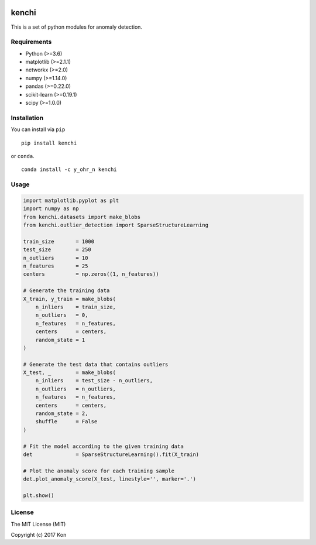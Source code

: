 .. image:: https://travis-ci.org/Y-oHr-N/kenchi.svg?branch=master
    :target: https://travis-ci.org/Y-oHr-N/kenchi

.. image:: https://ci.appveyor.com/api/projects/status/5cjkl0jrxo7gmug0/branch/master?svg=true
    :target: https://ci.appveyor.com/project/Y-oHr-N/kenchi/branch/master

.. image:: https://coveralls.io/repos/github/Y-oHr-N/kenchi/badge.svg?branch=master
    :target: https://coveralls.io/github/Y-oHr-N/kenchi?branch=master

.. image:: https://codeclimate.com/github/Y-oHr-N/kenchi/badges/gpa.svg
    :target: https://codeclimate.com/github/Y-oHr-N/kenchi

.. image:: https://badge.fury.io/py/kenchi.svg
    :target: https://badge.fury.io/py/kenchi

.. image:: https://anaconda.org/Y_oHr_N/kenchi/badges/version.svg
    :target: https://anaconda.org/Y_oHr_N/kenchi

.. image:: https://readthedocs.org/projects/kenchi/badge/?version=latest
    :target: http://kenchi.readthedocs.io/en/latest/?badge=latest

kenchi
======

This is a set of python modules for anomaly detection.

Requirements
------------

-  Python (>=3.6)
-  matplotlib (>=2.1.1)
-  networkx (>=2.0)
-  numpy (>=1.14.0)
-  pandas (>=0.22.0)
-  scikit-learn (>=0.19.1)
-  scipy (>=1.0.0)

Installation
------------

You can install via ``pip``

::

    pip install kenchi

or ``conda``.

::

    conda install -c y_ohr_n kenchi

Usage
-----

.. code:: python

    import matplotlib.pyplot as plt
    import numpy as np
    from kenchi.datasets import make_blobs
    from kenchi.outlier_detection import SparseStructureLearning

    train_size       = 1000
    test_size        = 250
    n_outliers       = 10
    n_features       = 25
    centers          = np.zeros((1, n_features))

    # Generate the training data
    X_train, y_train = make_blobs(
        n_inliers    = train_size,
        n_outliers   = 0,
        n_features   = n_features,
        centers      = centers,
        random_state = 1
    )

    # Generate the test data that contains outliers
    X_test, _        = make_blobs(
        n_inliers    = test_size - n_outliers,
        n_outliers   = n_outliers,
        n_features   = n_features,
        centers      = centers,
        random_state = 2,
        shuffle      = False
    )

    # Fit the model according to the given training data
    det              = SparseStructureLearning().fit(X_train)

    # Plot the anomaly score for each training sample
    det.plot_anomaly_score(X_test, linestyle='', marker='.')

    plt.show()

.. image:: https://raw.githubusercontent.com/Y-oHr-N/kenchi/master/docs/images/plot_anomaly_score.png

License
-------

The MIT License (MIT)

Copyright (c) 2017 Kon
